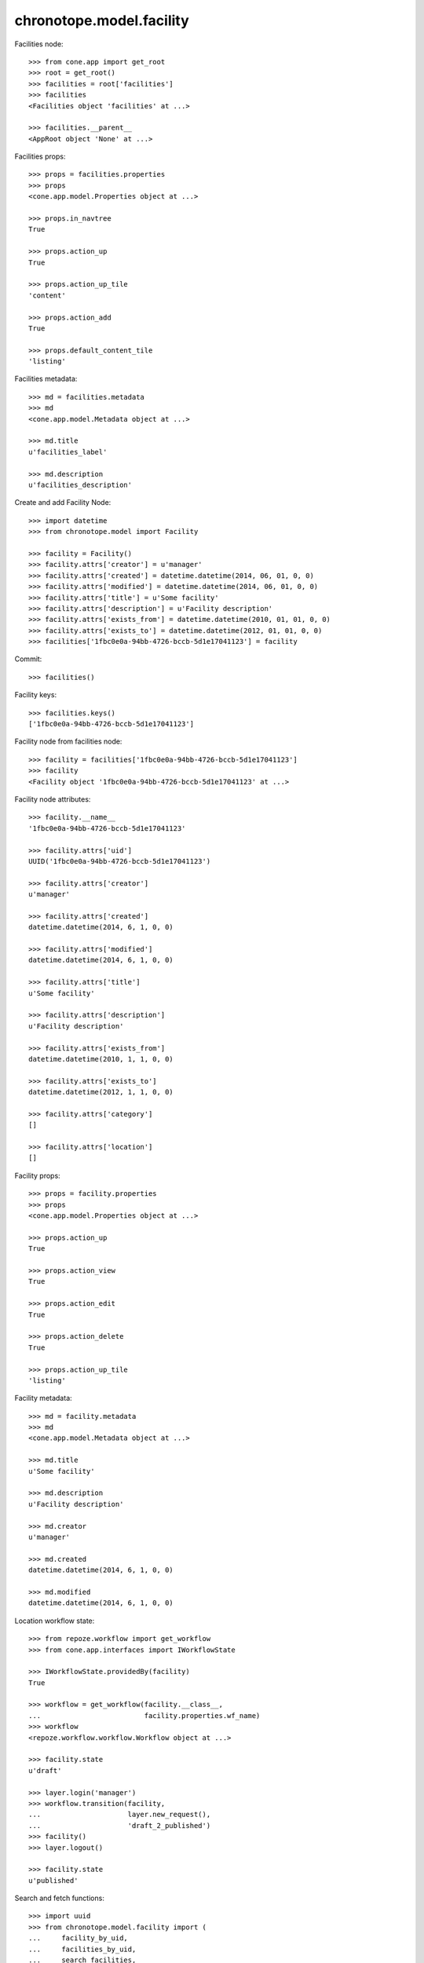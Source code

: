 chronotope.model.facility
=========================

Facilities node::

    >>> from cone.app import get_root
    >>> root = get_root()
    >>> facilities = root['facilities']
    >>> facilities
    <Facilities object 'facilities' at ...>

    >>> facilities.__parent__
    <AppRoot object 'None' at ...>

Facilities props::

    >>> props = facilities.properties
    >>> props
    <cone.app.model.Properties object at ...>

    >>> props.in_navtree
    True

    >>> props.action_up
    True

    >>> props.action_up_tile
    'content'

    >>> props.action_add
    True

    >>> props.default_content_tile
    'listing'

Facilities metadata::

    >>> md = facilities.metadata
    >>> md
    <cone.app.model.Metadata object at ...>

    >>> md.title
    u'facilities_label'

    >>> md.description
    u'facilities_description'

Create and add Facility Node::

    >>> import datetime
    >>> from chronotope.model import Facility

    >>> facility = Facility()
    >>> facility.attrs['creator'] = u'manager'
    >>> facility.attrs['created'] = datetime.datetime(2014, 06, 01, 0, 0)
    >>> facility.attrs['modified'] = datetime.datetime(2014, 06, 01, 0, 0)
    >>> facility.attrs['title'] = u'Some facility'
    >>> facility.attrs['description'] = u'Facility description'
    >>> facility.attrs['exists_from'] = datetime.datetime(2010, 01, 01, 0, 0)
    >>> facility.attrs['exists_to'] = datetime.datetime(2012, 01, 01, 0, 0)
    >>> facilities['1fbc0e0a-94bb-4726-bccb-5d1e17041123'] = facility

Commit::

    >>> facilities()

Facility keys::

    >>> facilities.keys()
    ['1fbc0e0a-94bb-4726-bccb-5d1e17041123']

Facility node from facilities node::

    >>> facility = facilities['1fbc0e0a-94bb-4726-bccb-5d1e17041123']
    >>> facility
    <Facility object '1fbc0e0a-94bb-4726-bccb-5d1e17041123' at ...>

Facility node attributes::

    >>> facility.__name__
    '1fbc0e0a-94bb-4726-bccb-5d1e17041123'

    >>> facility.attrs['uid']
    UUID('1fbc0e0a-94bb-4726-bccb-5d1e17041123')

    >>> facility.attrs['creator']
    u'manager'

    >>> facility.attrs['created']
    datetime.datetime(2014, 6, 1, 0, 0)

    >>> facility.attrs['modified']
    datetime.datetime(2014, 6, 1, 0, 0)

    >>> facility.attrs['title']
    u'Some facility'

    >>> facility.attrs['description']
    u'Facility description'

    >>> facility.attrs['exists_from']
    datetime.datetime(2010, 1, 1, 0, 0)

    >>> facility.attrs['exists_to']
    datetime.datetime(2012, 1, 1, 0, 0)

    >>> facility.attrs['category']
    []

    >>> facility.attrs['location']
    []

Facility props::

    >>> props = facility.properties
    >>> props
    <cone.app.model.Properties object at ...>

    >>> props.action_up
    True

    >>> props.action_view
    True

    >>> props.action_edit
    True

    >>> props.action_delete
    True

    >>> props.action_up_tile
    'listing'

Facility metadata::

    >>> md = facility.metadata
    >>> md
    <cone.app.model.Metadata object at ...>

    >>> md.title
    u'Some facility'

    >>> md.description
    u'Facility description'

    >>> md.creator
    u'manager'

    >>> md.created
    datetime.datetime(2014, 6, 1, 0, 0)

    >>> md.modified
    datetime.datetime(2014, 6, 1, 0, 0)

Location workflow state::

    >>> from repoze.workflow import get_workflow
    >>> from cone.app.interfaces import IWorkflowState

    >>> IWorkflowState.providedBy(facility)
    True

    >>> workflow = get_workflow(facility.__class__,
    ...                         facility.properties.wf_name)
    >>> workflow
    <repoze.workflow.workflow.Workflow object at ...>

    >>> facility.state
    u'draft'

    >>> layer.login('manager')
    >>> workflow.transition(facility,
    ...                     layer.new_request(),
    ...                     'draft_2_published')
    >>> facility()
    >>> layer.logout()

    >>> facility.state
    u'published'

Search and fetch functions::

    >>> import uuid
    >>> from chronotope.model.facility import (
    ...     facility_by_uid,
    ...     facilities_by_uid,
    ...     search_facilities,
    ... )
    >>> request = layer.new_request()
    >>> facility_by_uid(request, '1fbc0e0a-94bb-4726-bccb-5d1e17041123')
    <chronotope.model.facility.FacilityRecord object at ...>

    >>> facility_by_uid(request, uuid.uuid4())

    >>> facilities_by_uid(request, ['1fbc0e0a-94bb-4726-bccb-5d1e17041123'])
    [<chronotope.model.facility.FacilityRecord object at ...>]

    >>> facilities_by_uid(request, [uuid.uuid4()])
    []

    >>> search_facilities(request, 'Faci')
    [<chronotope.model.facility.FacilityRecord object at ...>]

Delete facility record::

    >>> del facilities['1fbc0e0a-94bb-4726-bccb-5d1e17041123']
    >>> facilities['1fbc0e0a-94bb-4726-bccb-5d1e17041123']
    Traceback (most recent call last):
      ...
    KeyError: '1fbc0e0a-94bb-4726-bccb-5d1e17041123'

    >>> facilities.keys()
    []
